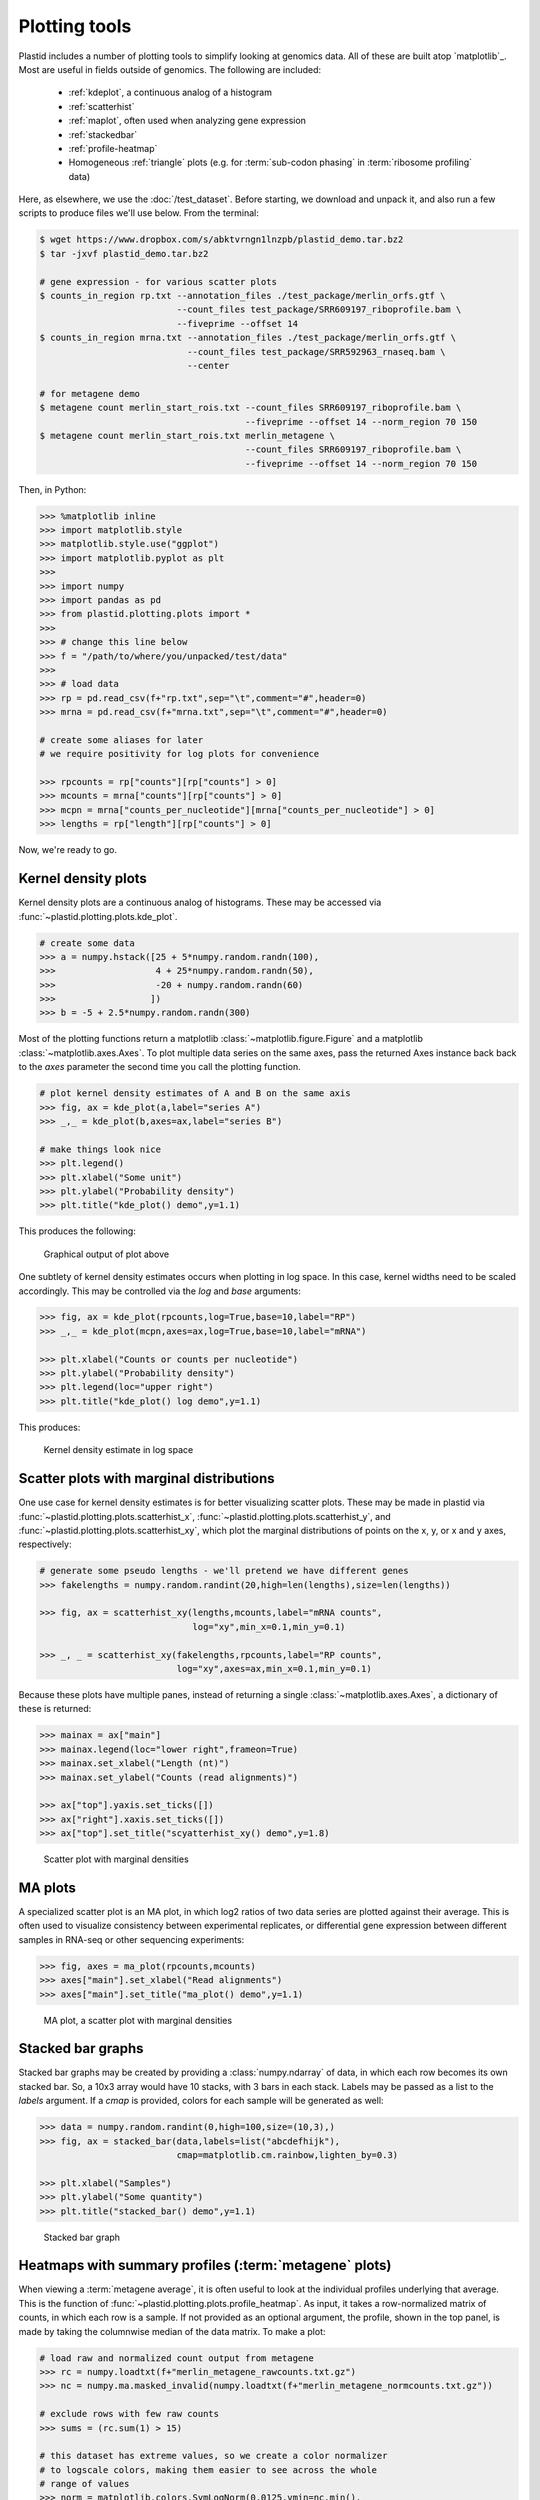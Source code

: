 Plotting tools
==============

Plastid includes a number of plotting tools to simplify looking at genomics data.
All of these are built atop `matplotlib`_. Most are useful in fields outside
of genomics. The following are included:

 - :ref:`kdeplot`, a continuous analog of a histogram

 - :ref:`scatterhist`

 - :ref:`maplot`, often used when analyzing gene expression

 - :ref:`stackedbar`

 - :ref:`profile-heatmap`

 - Homogeneous :ref:`triangle` plots (e.g. for :term:`sub-codon phasing`
   in :term:`ribosome profiling` data)


Here, as elsewhere, we use the :doc:`/test_dataset`. Before starting, we
download and unpack it, and also run a few scripts to produce files
we'll use below. From the terminal:

.. code-block:: shell

   $ wget https://www.dropbox.com/s/abktvrngn1lnzpb/plastid_demo.tar.bz2
   $ tar -jxvf plastid_demo.tar.bz2 

   # gene expression - for various scatter plots
   $ counts_in_region rp.txt --annotation_files ./test_package/merlin_orfs.gtf \
                             --count_files test_package/SRR609197_riboprofile.bam \
                             --fiveprime --offset 14
   $ counts_in_region mrna.txt --annotation_files ./test_package/merlin_orfs.gtf \
                               --count_files test_package/SRR592963_rnaseq.bam \
                               --center

   # for metagene demo
   $ metagene count merlin_start_rois.txt --count_files SRR609197_riboprofile.bam \
                                          --fiveprime --offset 14 --norm_region 70 150
   $ metagene count merlin_start_rois.txt merlin_metagene \
                                          --count_files SRR609197_riboprofile.bam \
                                          --fiveprime --offset 14 --norm_region 70 150

Then, in Python:

.. code-block:: python

   >>> %matplotlib inline
   >>> import matplotlib.style
   >>> matplotlib.style.use("ggplot")
   >>> import matplotlib.pyplot as plt
   >>> 
   >>> import numpy
   >>> import pandas as pd
   >>> from plastid.plotting.plots import *
   >>> 
   >>> # change this line below
   >>> f = "/path/to/where/you/unpacked/test/data"
   >>> 
   >>> # load data
   >>> rp = pd.read_csv(f+"rp.txt",sep="\t",comment="#",header=0)
   >>> mrna = pd.read_csv(f+"mrna.txt",sep="\t",comment="#",header=0)

   # create some aliases for later 
   # we require positivity for log plots for convenience

   >>> rpcounts = rp["counts"][rp["counts"] > 0]
   >>> mcounts = mrna["counts"][rp["counts"] > 0]
   >>> mcpn = mrna["counts_per_nucleotide"][mrna["counts_per_nucleotide"] > 0]
   >>> lengths = rp["length"][rp["counts"] > 0]


Now, we're ready to go.


.. _kdeplot:

Kernel density plots
--------------------
Kernel density plots are a continuous analog of histograms. 
These may be accessed via :func:`~plastid.plotting.plots.kde_plot`.

.. code-block:: python

   # create some data
   >>> a = numpy.hstack([25 + 5*numpy.random.randn(100),
   >>>                   4 + 25*numpy.random.randn(50),
   >>>                   -20 + numpy.random.randn(60)
   >>>                  ])
   >>> b = -5 + 2.5*numpy.random.randn(300)

Most of the plotting functions return a matplotlib 
:class:`~matplotlib.figure.Figure` and a matplotlib
:class:`~matplotlib.axes.Axes`. To plot multiple data series on the same
axes, pass the returned Axes instance back back to the `axes` parameter
the second time you call the plotting function.

.. code-block:: python

   # plot kernel density estimates of A and B on the same axis
   >>> fig, ax = kde_plot(a,label="series A")
   >>> _,_ = kde_plot(b,axes=ax,label="series B")

   # make things look nice
   >>> plt.legend()
   >>> plt.xlabel("Some unit")
   >>> plt.ylabel("Probability density")
   >>> plt.title("kde_plot() demo",y=1.1)

This produces the following:

.. figure:: /_static/images/kdeplot.png
   :figclass: captionfigure
   :alt: Kernel density estimate

   Graphical output of plot above

One subtlety of kernel density estimates occurs when plotting in log space.
In this case, kernel widths need to be scaled accordingly. This may be
controlled via the `log` and `base` arguments:

.. code-block:: python

   >>> fig, ax = kde_plot(rpcounts,log=True,base=10,label="RP")
   >>> _,_ = kde_plot(mcpn,axes=ax,log=True,base=10,label="mRNA")

   >>> plt.xlabel("Counts or counts per nucleotide")
   >>> plt.ylabel("Probability density")
   >>> plt.legend(loc="upper right")
   >>> plt.title("kde_plot() log demo",y=1.1)

This produces:

.. figure:: /_static/images/kdeplot_log.png
   :figclass: captionfigure
   :alt: Kernel density estimate in log space

   Kernel density estimate in log space



.. _scatterhist:

Scatter plots with marginal distributions
-----------------------------------------
One use case for kernel density estimates is for better visualizing scatter
plots. These may be made in plastid via :func:`~plastid.plotting.plots.scatterhist_x`,
:func:`~plastid.plotting.plots.scatterhist_y`, and
:func:`~plastid.plotting.plots.scatterhist_xy`, which plot the marginal distributions
of points on the x, y, or x and y axes, respectively:

.. code-block:: python

   # generate some pseudo lengths - we'll pretend we have different genes
   >>> fakelengths = numpy.random.randint(20,high=len(lengths),size=len(lengths))

   >>> fig, ax = scatterhist_xy(lengths,mcounts,label="mRNA counts",
                                log="xy",min_x=0.1,min_y=0.1)

   >>> _, _ = scatterhist_xy(fakelengths,rpcounts,label="RP counts",
                             log="xy",axes=ax,min_x=0.1,min_y=0.1)
   
Because these plots have multiple panes, instead of returning a single
:class:`~matplotlib.axes.Axes`, a dictionary of these is returned:

.. code-block:: python

   >>> mainax = ax["main"]
   >>> mainax.legend(loc="lower right",frameon=True)
   >>> mainax.set_xlabel("Length (nt)")
   >>> mainax.set_ylabel("Counts (read alignments)")

   >>> ax["top"].yaxis.set_ticks([])
   >>> ax["right"].xaxis.set_ticks([])
   >>> ax["top"].set_title("scyatterhist_xy() demo",y=1.8)


.. figure:: /_static/images/scatterhist.png
   :figclass: captionfigure
   :alt: Scatter plot with marginal densities

   Scatter plot with marginal densities


.. _maplot:

MA plots
--------
A specialized scatter plot is an MA plot, in which log2 ratios of two
data series are plotted against their average. This is often used to
visualize consistency between experimental replicates, or differential
gene expression between different samples in RNA-seq or other sequencing
experiments:

.. code-block:: python

   >>> fig, axes = ma_plot(rpcounts,mcounts)
   >>> axes["main"].set_xlabel("Read alignments")
   >>> axes["main"].set_title("ma_plot() demo",y=1.1)

.. figure:: /_static/images/maplot.png
   :figclass: captionfigure
   :alt: MA plot

   MA plot, a scatter plot with marginal densities



.. _stackedbar :

Stacked bar graphs
------------------
Stacked bar graphs may be created by providing a :class:`numpy.ndarray` of data,
in which each row becomes its own stacked bar. So, a 10x3 array would have 10
stacks, with 3 bars in each stack. Labels may be passed as a list to the `labels`
argument. If a `cmap` is provided, colors for each sample will be generated
as well:

.. code-block:: python
                
   >>> data = numpy.random.randint(0,high=100,size=(10,3),)
   >>> fig, ax = stacked_bar(data,labels=list("abcdefhijk"),
                             cmap=matplotlib.cm.rainbow,lighten_by=0.3)

   >>> plt.xlabel("Samples")
   >>> plt.ylabel("Some quantity")
   >>> plt.title("stacked_bar() demo",y=1.1)

.. figure:: /_static/images/stackedbar.png
   :figclass: captionfigure
   :alt: Stacked bar graph

   Stacked bar graph


.. _profile-heatmap:

Heatmaps with summary profiles (:term:`metagene` plots)
-------------------------------------------------------

When viewing a :term:`metagene average`, it is often useful to look at the
individual profiles underlying that average. This is the function of 
:func:`~plastid.plotting.plots.profile_heatmap`. As input, it takes a
row-normalized matrix of counts, in which each row is a sample. If not
provided as an optional argument, the profile, shown in the top panel,
is made by taking the columnwise median of the data matrix. To make a plot:

.. code-block:: python

   # load raw and normalized count output from metagene
   >>> rc = numpy.loadtxt(f+"merlin_metagene_rawcounts.txt.gz")
   >>> nc = numpy.ma.masked_invalid(numpy.loadtxt(f+"merlin_metagene_normcounts.txt.gz"))

   # exclude rows with few raw counts
   >>> sums = (rc.sum(1) > 15)

   # this dataset has extreme values, so we create a color normalizer
   # to logscale colors, making them easier to see across the whole
   # range of values
   >>> norm = matplotlib.colors.SymLogNorm(0.0125,vmin=nc.min(),
   >>>                                     vmax=nc.max(),clip=True)
   >>> 
   
   >>> fig, ax = profile_heatmap(nc[sums],#numpy.log(0.01+nc[sums]),
   >>>                           x=numpy.arange(-50,100),
   >>>                           cmap=matplotlib.cm.Blues,
   >>>                           im_args=dict(norm=norm))


   # set titles and labels on specific axes
   >>> ax["main"].set_xlabel("Distance from start codon (nt)")
   >>> ax["main"].set_ylabel("Row-normalized ribosome density")
   >>> ax["top"].set_title("Ribosome density surrounding start codons - Merlin data",y=1.8)


This yields:

.. figure:: /_static/images/profile_heatmap.png
   :figclass: captionfigure
   :alt: Metagene profile with heatmap

   :term:`Metagene average` (top) with heatmap of individual profiles (bottom)



.. _triangle:

Triangle plots
--------------

This is an unusual sort of plot, that can be used to visualize phasing.
It is a homogeneous projection of the triangle defined by
:math:`x + y + z \leq 1`. In the case of :term:`ribosome profiling`, `x`, `y`, and
`z` would correspond to the fraction of :term:`ribosome-protected footprints <footprint>`
appearing in each codon position.

.. code-block:: python

   # create some random data
   >>> tripoints = numpy.random.randint(0,60,size=(25,3)).astype(float)
   >>> tripoints[:,0] += numpy.random.randint(0,180,size=25)

   # row-normalize it, each row adding to 1.0
   >>> tripoints = (tripoints.T/tripoints.sum(1)).T

   # let's give each point its own color
   >>> cmap = matplotlib.cm.rainbow
   >>> colors = cmap(numpy.linspace(0,1,25))

By default, data is plotted as a scatter plot, so we can pass keyword
argments that are valid in :func:`~matplotlib.pyplot.scatter`:

.. code-block:: python

   >>> fig, ax = triangle_plot(tripoints,grid=[0.5,0.75],
   >>>                         marker="o",
   >>>                         s=numpy.random.randint(40,400,size=25),
   >>>                         linewidth=2,
   >>>                         vertex_labels=["A","B","C"],
   >>>                         edgecolor=colors,facecolor="none")

But, we can use most any matplotlib plotting functions that ordinarily takes
a series of `x` points and a series of `y` points to draw the data in triangular
space. We do this by passing the name of the method to the `fn` argument.
For example, to draw a line using :func:`~matplotlib.pyplot.plot`:

.. code-block:: python

   # plot a line using fn="plot", then pass appropriate keywords
   >>> triangle_plot(tripoints,grid=[0.5,0.75],axes=ax,linewidth=0.5,
   >>>               fn="plot",color="#222222",zorder=-2)

   # give a title
   >>> plt.title("triangle_plot() demo")


.. figure:: /_static/images/triangleplot.png
   :figclass: captionfigure
   :alt: Triangle plot

   Distance to each vertex indicates the magnitude of that column or phase



-------------------------------------------------------------------------------


See also
--------

 - `matplotlib`_ documentation

